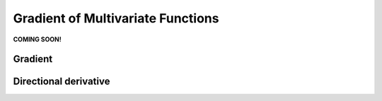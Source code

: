 Gradient of Multivariate Functions
==================================

**COMING SOON!**

Gradient
********

Directional derivative
**********************
